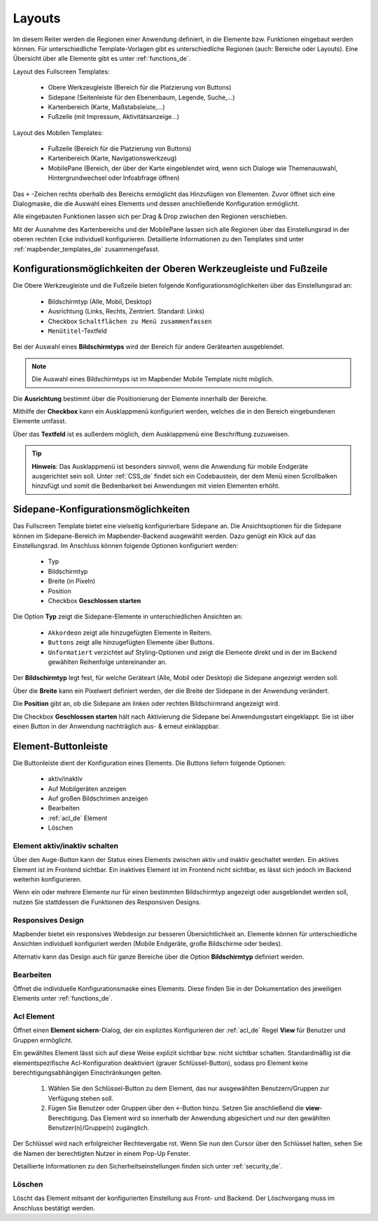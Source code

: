 .. _layouts_de:

Layouts
#######

Im diesem Reiter werden die Regionen einer Anwendung definiert, in die Elemente bzw. Funktionen eingebaut werden können. Für unterschiedliche Template-Vorlagen gibt es unterschiedliche Regionen (auch: Bereiche oder Layouts).
Eine Übersicht über alle Elemente gibt es unter :ref:`functions_de`.

Layout des Fullscreen Templates:

  * Obere Werkzeugleiste (Bereich für die Platzierung von Buttons)
  * Sidepane (Seitenleiste für den Ebenenbaum, Legende, Suche,...)
  * Kartenbereich (Karte, Maßstabsleiste,...)
  * Fußzeile (mit Impressum, Aktivitätsanzeige...)


Layout des Mobilen Templates:

  * Fußzeile (Bereich für die Platzierung von Buttons)
  * Kartenbereich (Karte, Navigationswerkzeug)
  * MobilePane (Bereich, der über der Karte eingeblendet wird, wenn sich Dialoge wie Themenauswahl, Hintergrundwechsel oder Infoabfrage öffnen)


Das ``+`` -Zeichen rechts oberhalb des Bereichs ermöglicht das Hinzufügen von Elementen. Zuvor öffnet sich eine Dialogmaske, die die Auswahl eines Elements und dessen anschließende Konfiguration ermöglicht.

Alle eingebauten Funktionen lassen sich per Drag & Drop zwischen den Regionen verschieben.

Mit der Ausnahme des Kartenbereichs und der MobilePane lassen sich alle Regionen über das Einstellungsrad in der oberen rechten Ecke individuell konfigurieren. Detaillierte Informationen zu den Templates sind unter :ref:`mapbender_templates_de` zusammengefasst.


Konfigurationsmöglichkeiten der Oberen Werkzeugleiste und Fußzeile
******************************************************************
Die Obere Werkzeugleiste und die Fußzeile bieten folgende Konfigurationsmöglichkeiten über das Einstellungsrad an:

  * Bildschirmtyp (Alle, Mobil, Desktop)
  * Ausrichtung (Links, Rechts, Zentriert. Standard: Links)
  * Checkbox ``Schaltflächen zu Menü zusammenfassen``
  * ``Menütitel``-Textfeld

Bei der Auswahl eines **Bildschirmtyps** wird der Bereich für andere Gerätearten ausgeblendet.

.. note:: Die Auswahl eines Bildschirmtyps ist im Mapbender Mobile Template nicht möglich.

Die **Ausrichtung** bestimmt über die Positionierung der Elemente innerhalb der Bereiche.

Mithilfe der **Checkbox** kann ein Ausklappmenü konfiguriert werden, welches die in den Bereich eingebundenen Elemente umfasst.

Über das **Textfeld** ist es außerdem möglich, dem Ausklappmenü eine Beschriftung zuzuweisen.

.. tip:: **Hinweis**: Das Ausklappmenü ist besonders sinnvoll, wenn die Anwendung für mobile Endgeräte ausgerichtet sein soll. Unter :ref:`CSS_de` findet sich ein Codebaustein, der dem Menü einen Scrollbalken hinzufügt und somit die Bedienbarkeit bei Anwendungen mit vielen Elementen erhöht. 


Sidepane-Konfigurationsmöglichkeiten
************************************
Das Fullscreen Template bietet eine vielseitig konfigurierbare Sidepane an.
Die Ansichtsoptionen für die Sidepane können im Sidepane-Bereich im Mapbender-Backend ausgewählt werden. Dazu genügt ein Klick auf das Einstellungsrad.
Im Anschluss können folgende Optionen konfiguriert werden:

    * Typ
    * Bildschirmtyp
    * Breite (in Pixeln)
    * Position
    * Checkbox **Geschlossen starten**


.. image:: ../../../figures/de/sidepane_backend.png
     :width: 100%


Die Option **Typ** zeigt die Sidepane-Elemente in unterschiedlichen Ansichten an:

  - ``Akkordeon`` zeigt alle hinzugefügten Elemente in Reitern.

  - ``Buttons`` zeigt alle hinzugefügten Elemente über Buttons.

  - ``Unformatiert`` verzichtet auf Styling-Optionen und zeigt die Elemente direkt und in der im Backend gewählten Reihenfolge untereinander an.


Der **Bildschirmtyp** legt fest, für welche Geräteart (Alle, Mobil oder Desktop) die Sidepane angezeigt werden soll.

Über die **Breite** kann ein Pixelwert definiert werden, der die Breite der Sidepane in der Anwendung verändert.

Die **Position** gibt an, ob die Sidepane am linken oder rechten Bildschirmrand angezeigt wird.

Die Checkbox **Geschlossen starten** hält nach Aktivierung die Sidepane bei Anwendungsstart eingeklappt. Sie ist über einen Button in der Anwendung nachträglich aus- & erneut einklappbar.


Element-Buttonleiste
********************
Die Buttonleiste dient der Konfiguration eines Elements. Die Buttons liefern folgende Optionen:

  * aktiv/inaktiv
  * Auf Mobilgeräten anzeigen
  * Auf großen Bildschrimen anzeigen
  * Bearbeiten
  * :ref:`acl_de` Element
  * Löschen


Element aktiv/inaktiv schalten
==============================
Über den Auge-Button kann der Status eines Elements zwischen aktiv und inaktiv geschaltet werden. Ein aktives Element ist im Frontend sichtbar. Ein inaktives Element ist im Frontend nicht sichtbar, es lässt sich jedoch im Backend weiterhin konfigurieren.

Wenn ein oder mehrere Elemente nur für einen bestimmten Bildschirmtyp angezeigt oder ausgeblendet werden soll, nutzen Sie stattdessen die Funktionen des Responsiven Designs.


Responsives Design
==================
Mapbender bietet ein responsives Webdesign zur besseren Übersichtlichkeit an. Elemente können für unterschiedliche Ansichten individuell konfiguriert werden (Mobile Endgeräte, große Bildschirme oder beides).

.. image:: ../../../figures/de/responsive_design_overview.png
     :width: 100%

Alternativ kann das Design auch für ganze Bereiche über die Option **Bildschirmtyp** definiert werden. 


Bearbeiten
==========
Öffnet die individuelle Konfigurationsmaske eines Elements. Diese finden Sie in der Dokumentation des jeweiligen Elements unter :ref:`functions_de`.


Acl Element
===========
Öffnet einen **Element sichern**-Dialog, der ein explizites Konfigurieren der :ref:`acl_de` Regel **View** für Benutzer und Gruppen ermöglicht.

Ein gewähltes Element lässt sich auf diese Weise explizit sichtbar bzw. nicht sichtbar schalten. Standardmäßig ist die elementspezifische Acl-Konfiguration deaktiviert (grauer Schlüssel-Button), sodass pro Element keine berechtigungsabhängigen Einschränkungen gelten.


  #. Wählen Sie den Schlüssel-Button zu dem Element, das nur ausgewählten Benutzern/Gruppen zur Verfügung stehen soll.

  #. Fügen Sie Benutzer oder Gruppen über den ``+``-Button hinzu. Setzen Sie anschließend die **view**-Berechtigung. Das Element wird so innerhalb der Anwendung abgesichert und nur den gewählten Benutzer(n)/Gruppe(n) zugänglich.

.. image:: ../../../figures/de/fom/acl_secure_element.png
     :width: 100%


Der Schlüssel wird nach erfolgreicher Rechtevergabe rot. Wenn Sie nun den Cursor über den Schlüssel halten, sehen Sie die Namen der berechtigten Nutzer in einem Pop-Up Fenster.

.. image:: ../../../figures/de/fom/element_security_key_popup.png
     :width: 100%


Detaillierte Informationen zu den Sicherheitseinstellungen finden sich unter :ref:`security_de`.


Löschen
==========
Löscht das Element mitsamt der konfigurierten Einstellung aus Front- und Backend. Der Löschvorgang muss im Anschluss bestätigt werden.